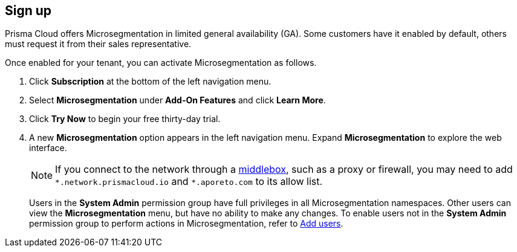 :topic_type: task

[.task]
== Sign up

//'''
//
//title: Sign up
//type: single
//url: "/saas/start/sign-up/"
//weight: 10
//menu:
//  saas:
//    parent: "start"
//saas-only: true
//
//'''

Prisma Cloud offers Microsegmentation in limited general availability (GA).
Some customers have it enabled by default, others must request it from their sales representative.

Once enabled for your tenant, you can activate Microsegmentation as follows.

[.procedure]
. Click *Subscription* at the bottom of the left navigation menu.

. Select *Microsegmentation* under *Add-On Features* and click *Learn More*.

. Click *Try Now* to begin your free thirty-day trial.

. A new *Microsegmentation* option appears in the left navigation menu.
Expand *Microsegmentation* to explore the web interface.
+
[NOTE]
====
If you connect to the network through a https://tools.ietf.org/html/rfc3234[middlebox], such as a proxy or firewall, you may need to add `+*.network.prismacloud.io+` and `+*.aporeto.com+` to its allow list.
====
+
Users in the *System Admin* permission group have full privileges in all Microsegmentation namespaces.
Other users can view the *Microsegmentation* menu, but have no ability to make any changes.
To enable users not in the *System Admin* permission group to perform actions in Microsegmentation, refer to xref:../configure/users.adoc[Add users].
